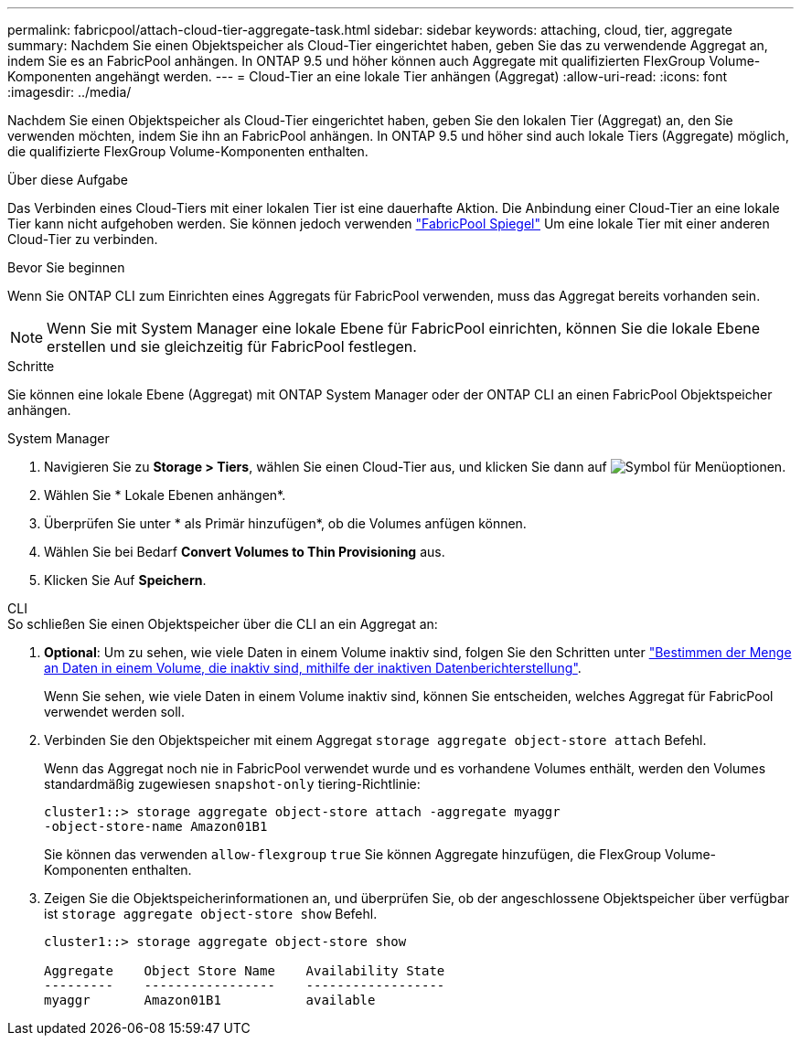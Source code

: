 ---
permalink: fabricpool/attach-cloud-tier-aggregate-task.html 
sidebar: sidebar 
keywords: attaching, cloud, tier, aggregate 
summary: Nachdem Sie einen Objektspeicher als Cloud-Tier eingerichtet haben, geben Sie das zu verwendende Aggregat an, indem Sie es an FabricPool anhängen. In ONTAP 9.5 und höher können auch Aggregate mit qualifizierten FlexGroup Volume-Komponenten angehängt werden. 
---
= Cloud-Tier an eine lokale Tier anhängen (Aggregat)
:allow-uri-read: 
:icons: font
:imagesdir: ../media/


[role="lead"]
Nachdem Sie einen Objektspeicher als Cloud-Tier eingerichtet haben, geben Sie den lokalen Tier (Aggregat) an, den Sie verwenden möchten, indem Sie ihn an FabricPool anhängen. In ONTAP 9.5 und höher sind auch lokale Tiers (Aggregate) möglich, die qualifizierte FlexGroup Volume-Komponenten enthalten.

.Über diese Aufgabe
Das Verbinden eines Cloud-Tiers mit einer lokalen Tier ist eine dauerhafte Aktion. Die Anbindung einer Cloud-Tier an eine lokale Tier kann nicht aufgehoben werden. Sie können jedoch verwenden link:https://docs.netapp.com/us-en/ontap/fabricpool/create-mirror-task.html["FabricPool Spiegel"] Um eine lokale Tier mit einer anderen Cloud-Tier zu verbinden.

.Bevor Sie beginnen
Wenn Sie ONTAP CLI zum Einrichten eines Aggregats für FabricPool verwenden, muss das Aggregat bereits vorhanden sein.

[NOTE]
====
Wenn Sie mit System Manager eine lokale Ebene für FabricPool einrichten, können Sie die lokale Ebene erstellen und sie gleichzeitig für FabricPool festlegen.

====
.Schritte
Sie können eine lokale Ebene (Aggregat) mit ONTAP System Manager oder der ONTAP CLI an einen FabricPool Objektspeicher anhängen.

[role="tabbed-block"]
====
.System Manager
--
. Navigieren Sie zu *Storage > Tiers*, wählen Sie einen Cloud-Tier aus, und klicken Sie dann auf image:icon_kabob.gif["Symbol für Menüoptionen"].
. Wählen Sie * Lokale Ebenen anhängen*.
. Überprüfen Sie unter * als Primär hinzufügen*, ob die Volumes anfügen können.
. Wählen Sie bei Bedarf *Convert Volumes to Thin Provisioning* aus.
. Klicken Sie Auf *Speichern*.


--
.CLI
--
.So schließen Sie einen Objektspeicher über die CLI an ein Aggregat an:
. *Optional*: Um zu sehen, wie viele Daten in einem Volume inaktiv sind, folgen Sie den Schritten unter link:determine-data-inactive-reporting-task.html["Bestimmen der Menge an Daten in einem Volume, die inaktiv sind, mithilfe der inaktiven Datenberichterstellung"].
+
Wenn Sie sehen, wie viele Daten in einem Volume inaktiv sind, können Sie entscheiden, welches Aggregat für FabricPool verwendet werden soll.

. Verbinden Sie den Objektspeicher mit einem Aggregat `storage aggregate object-store attach` Befehl.
+
Wenn das Aggregat noch nie in FabricPool verwendet wurde und es vorhandene Volumes enthält, werden den Volumes standardmäßig zugewiesen `snapshot-only` tiering-Richtlinie:

+
[listing]
----
cluster1::> storage aggregate object-store attach -aggregate myaggr
-object-store-name Amazon01B1
----
+
Sie können das verwenden `allow-flexgroup` `true` Sie können Aggregate hinzufügen, die FlexGroup Volume-Komponenten enthalten.

. Zeigen Sie die Objektspeicherinformationen an, und überprüfen Sie, ob der angeschlossene Objektspeicher über verfügbar ist `storage aggregate object-store show` Befehl.
+
[listing]
----
cluster1::> storage aggregate object-store show

Aggregate    Object Store Name    Availability State
---------    -----------------    ------------------
myaggr       Amazon01B1           available
----


--
====
